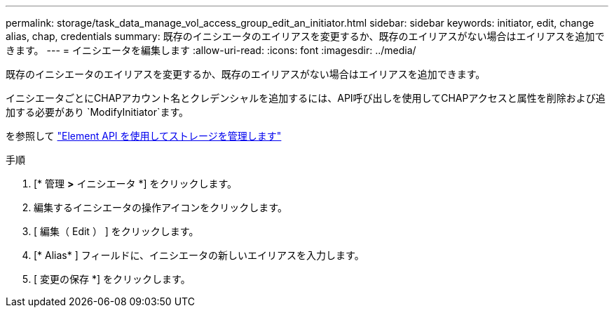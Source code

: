 ---
permalink: storage/task_data_manage_vol_access_group_edit_an_initiator.html 
sidebar: sidebar 
keywords: initiator, edit, change alias, chap, credentials 
summary: 既存のイニシエータのエイリアスを変更するか、既存のエイリアスがない場合はエイリアスを追加できます。 
---
= イニシエータを編集します
:allow-uri-read: 
:icons: font
:imagesdir: ../media/


[role="lead"]
既存のイニシエータのエイリアスを変更するか、既存のエイリアスがない場合はエイリアスを追加できます。

イニシエータごとにCHAPアカウント名とクレデンシャルを追加するには、API呼び出しを使用してCHAPアクセスと属性を削除および追加する必要があり `ModifyInitiator`ます。

を参照して link:../api/index.html["Element API を使用してストレージを管理します"]

.手順
. [* 管理 *>* イニシエータ *] をクリックします。
. 編集するイニシエータの操作アイコンをクリックします。
. [ 編集（ Edit ） ] をクリックします。
. [* Alias* ] フィールドに、イニシエータの新しいエイリアスを入力します。
. [ 変更の保存 *] をクリックします。

